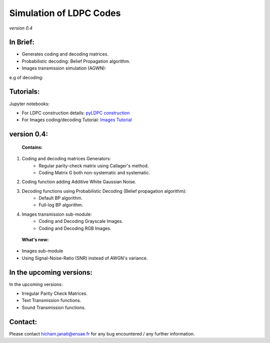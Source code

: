 ============================                               
**Simulation of LDPC Codes**
============================
*version 0.4*

In Brief:
---------
- Generates coding and decoding matrices.
- Probabilistic decoding: Belief Propagation algorithm.
- Images transmission simulation (AGWN):

e.g of decoding: 

.. image:: http://img15.hostingpics.net/pics/230358rgbeyecomparedecodednoisy6.jpg 
.. image:: http://img15.hostingpics.net/pics/274817liondecoding06.png


Tutorials:
----------

Jupyter notebooks:

- For LDPC construction details: `pyLDPC construction <https://github.com/janatiH/pyldpc/blob/master/pyLDPC-Presentation.ipynb>`_

- For Images coding/decoding Tutorial: `Images Tutorial <https://github.com/janatiH/pyldpc/blob/master/ImagesCoding.ipynb>`_


version 0.4: 
------------

 **Contains:** 

1. Coding and decoding matrices Generators:
    - Regular parity-check matrix using Callager's method.
    - Coding Matrix G both non-systematic and systematic.
2. Coding function adding Additive White Gaussian Noise. 
3. Decoding functions using Probabilistic Decoding (Belief propagation algorithm):
    - Default BP algorithm.
    - Full-log BP algorithm.
4. Images transmission sub-module:
    - Coding and Decoding Grayscale Images.
    - Coding and Decoding RGB Images.

 **What's new:** 

- Images sub-module
- Using Signal-Noise-Ratio (SNR) instead of AWGN's variance. 


In the upcoming versions: 
-------------------------

In the upcoming versions: 

- Irregular Parity Check Matrices. 
- Text Transmission functions. 
- Sound Transmission functions. 

Contact:
--------
Please contact hicham.janati@ensae.fr for any bug encountered / any further information. 

